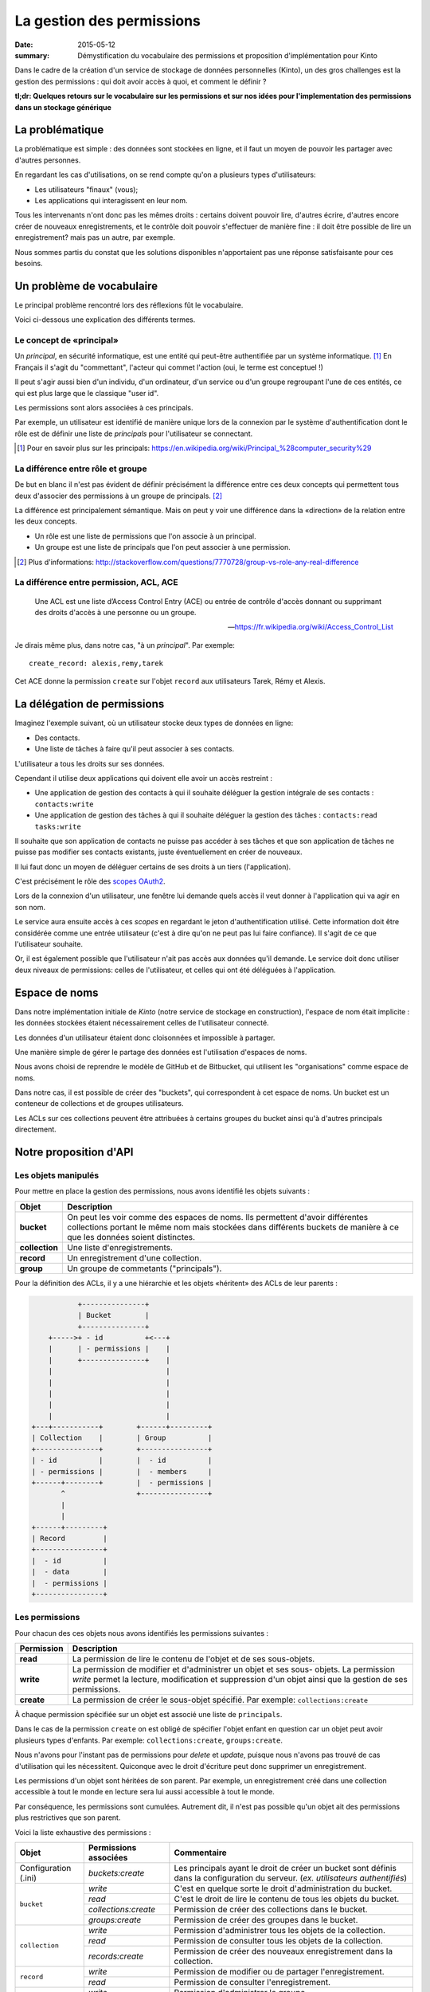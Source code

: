 La gestion des permissions
##########################

:date: 2015-05-12
:summary: Démystification du vocabulaire des permissions et proposition d'implémentation pour Kinto

Dans le cadre de la création d'un service de stockage de données personnelles
(Kinto), un des gros challenges est la gestion des permissions : qui doit avoir
accès à quoi, et comment le définir ?

**tl;dr: Quelques retours sur le vocabulaire sur les permissions et sur nos
idées pour l'implementation des permissions dans un stockage générique**

La problématique
================

La problématique est simple : des données sont stockées en ligne, et il
faut un moyen de pouvoir les partager avec d'autres personnes.

En regardant les cas d'utilisations, on se rend compte qu'on a plusieurs types
d'utilisateurs:

- Les utilisateurs "finaux" (vous);
- Les applications qui interagissent en leur nom.

Tous les intervenants n'ont donc pas les mêmes droits : certains doivent
pouvoir lire, d'autres écrire, d'autres encore créer de nouveaux
enregistrements, et le contrôle doit pouvoir s'effectuer de manière fine : il
doit être possible de lire un enregistrement? mais pas un autre, par exemple.

Nous sommes partis du constat que les solutions disponibles n'apportaient pas
une réponse satisfaisante pour ces besoins.


Un problème de vocabulaire
==========================

Le principal problème rencontré lors des réflexions fût le vocabulaire.

Voici ci-dessous une explication des différents termes.


Le concept de «principal»
-------------------------

Un *principal*, en sécurité informatique, est une entité qui peut-être
authentifiée par un système informatique. [#]_ En Français il s'agit
du "commettant", l'acteur qui commet l'action (oui, le terme est conceptuel !)

Il peut s'agir aussi bien d'un individu, d'un ordinateur, d'un
service ou d'un groupe regroupant l'une de ces entités, ce qui
est plus large que le classique "user id".

Les permissions sont alors associées à ces principals.

Par exemple, un utilisateur est identifié de manière unique lors de la
connexion par le système d'authentification dont le rôle est de
définir une liste de *principals* pour l'utilisateur se connectant.

.. [#] Pour en savoir plus sur les principals:
       https://en.wikipedia.org/wiki/Principal_%28computer_security%29


La différence entre rôle et groupe
----------------------------------

De but en blanc il n'est pas évident de définir précisément la
différence entre ces deux concepts qui permettent tous deux d'associer
des permissions à un groupe de principals. [#]_

La différence est principalement sémantique. Mais on peut y voir une
différence dans la «direction» de la relation entre les deux concepts.

- Un rôle est une liste de permissions que l'on associe à un principal.
- Un groupe est une liste de principals que l'on peut associer à une permission.

.. [#] Plus d'informations:
       http://stackoverflow.com/questions/7770728/group-vs-role-any-real-difference


La différence entre permission, ACL, ACE
----------------------------------------

.. epigraph::

  Une ACL est une liste d’Access Control Entry (ACE) ou entrée de contrôle d'accès
  donnant ou supprimant des droits d'accès à une personne ou un groupe.

  -- https://fr.wikipedia.org/wiki/Access_Control_List

Je dirais même plus, dans notre cas, "à un *principal*". Par exemple:

::

    create_record: alexis,remy,tarek

Cet ACE donne la permission ``create`` sur l'objet ``record`` aux
utilisateurs Tarek, Rémy et Alexis.


La délégation de permissions
============================

Imaginez l'exemple suivant, où un utilisateur stocke deux types de données en
ligne:

- Des contacts.
- Une liste de tâches à faire qu'il peut associer à ses contacts.

L'utilisateur a tous les droits sur ses données.

Cependant il utilise deux applications qui doivent elle avoir un accès restreint :

- Une application de gestion des contacts à qui il souhaite déléguer
  la gestion intégrale de ses contacts : ``contacts:write``
- Une application de gestion des tâches à qui il souhaite déléguer la
  gestion des tâches : ``contacts:read tasks:write``

Il souhaite que son application de contacts ne puisse pas accéder à
ses tâches et que son application de tâches ne puisse pas modifier ses
contacts existants, juste éventuellement en créer de nouveaux.

Il lui faut donc un moyen de déléguer certains de ses droits à un tiers
(l'application).

C'est précisément le rôle des `scopes OAuth2
<http://tools.ietf.org/html/rfc6749#page-23>`_.

Lors de la connexion d'un utilisateur, une fenêtre lui demande quels
accès il veut donner à l'application qui va agir en son nom.

Le service aura ensuite accès à ces *scopes* en regardant le jeton
d'authentification utilisé. Cette information doit être
considérée comme une entrée utilisateur (c'est à dire qu'on ne peut
pas lui faire confiance). Il s'agit de ce que l'utilisateur souhaite.

Or, il est également possible que l'utilisateur n'ait pas accès aux données
qu'il demande. Le service doit donc utiliser deux niveaux de permissions:
celles de l'utilisateur, et celles qui ont été déléguées à l'application.


Espace de noms
==============

Dans notre implémentation initiale de *Kinto* (notre service de stockage en
construction), l'espace de nom était implicite : les données stockées étaient
nécessairement celles de l'utilisateur connecté.

Les données d'un utilisateur étaient donc cloisonnées et impossible à partager.

Une manière simple de gérer le partage des données est l'utilisation d'espaces de noms.

Nous avons choisi de reprendre le modèle de GitHub et de Bitbucket, qui
utilisent les "organisations" comme espace de noms.

Dans notre cas, il est possible de créer des "buckets", qui correspondent à cet
espace de noms.  Un bucket est un conteneur de collections et de groupes
utilisateurs.

Les ACLs sur ces collections peuvent être attribuées à certains groupes du
bucket ainsi qu'à d'autres principals directement.


Notre proposition d'API
=======================

Les objets manipulés
--------------------

Pour mettre en place la gestion des permissions, nous avons identifié les
objets suivants :

+-----------------+---------------------------------------------------------+
| Objet           | Description                                             |
+=================+=========================================================+
| **bucket**      | On peut les voir comme des espaces de noms. Ils         |
|                 | permettent d'avoir différentes collections portant      |
|                 | le même nom mais stockées dans différents buckets de    |
|                 | manière à ce que les données soient distinctes.         |
+-----------------+---------------------------------------------------------+
| **collection**  | Une liste d'enregistrements.                            |
+-----------------+---------------------------------------------------------+
| **record**      | Un enregistrement d'une collection.                     |
+-----------------+---------------------------------------------------------+
| **group**       | Un groupe de commetants ("principals").                 |
+-----------------+---------------------------------------------------------+

Pour la définition des ACLs, il y a une hiérarchie et les objets «héritent» des
ACLs de leur parents :

.. code-block:: text

               +---------------+
               | Bucket        |
               +---------------+
        +----->+ - id          +<---+
        |      | - permissions |    |
        |      +---------------+    |
        |                           |
        |                           |
        |                           |
        |                           |
        |                           |
    +---+-----------+        +------+---------+
    | Collection    |        | Group          |
    +---------------+        +----------------+
    | - id          |        |  - id          |
    | - permissions |        |  - members     |
    +------+--------+        |  - permissions |
           ^                 +----------------+
           |
           |
    +------+---------+
    | Record         |
    +----------------+
    |  - id          |
    |  - data        |
    |  - permissions |
    +----------------+


Les permissions
---------------

Pour chacun des ces objets nous avons identifiés les permissions suivantes :

+------------+-----------------------------------------+
| Permission | Description                             |
+============+=========================================+
| **read**   | La permission de lire le contenu de     |
|            | l'objet et de ses sous-objets.          |
+------------+-----------------------------------------+
| **write**  | La permission de modifier et            |
|            | d'administrer un objet et ses sous-     |
|            | objets. La permission *write* permet la |
|            | lecture, modification et suppression    |
|            | d'un objet ainsi que la gestion de ses  |
|            | permissions.                            |
+------------+-----------------------------------------+
| **create** | La permission de créer le sous-objet    |
|            | spécifié. Par exemple:                  |
|            | ``collections:create``                  |
+------------+-----------------------------------------+

À chaque permission spécifiée sur un objet est associé une liste de
``principals``.

Dans le cas de la permission ``create`` on est obligé de spécifier
l'objet enfant en question car un objet peut avoir plusieurs types
d'enfants. Par exemple: ``collections:create``, ``groups:create``.

Nous n'avons pour l'instant pas de permissions pour `delete` et `update`,
puisque nous n'avons pas trouvé de cas d'utilisation qui les nécessitent.
Quiconque avec le droit d'écriture peut donc supprimer un enregistrement.

Les permissions d'un objet sont héritées de son parent. Par exemple,
un enregistrement créé dans une collection accessible à tout le monde
en lecture sera lui aussi accessible à tout le monde.

Par conséquence, les permissions sont cumulées. Autrement dit, il n'est pas
possible qu'un objet ait des permissions plus restrictives que son parent.


Voici la liste exhaustive des permissions :

+----------------+------------------------+-----------------------------------+
| Objet          | Permissions associées  | Commentaire                       |
+================+========================+===================================+
| Configuration  | `buckets:create`       | Les principals ayant le droit de  |
| (.ini)         |                        | créer un bucket sont définis      |
|                |                        | dans la configuration du serveur. |
|                |                        | (*ex. utilisateurs authentifiés*) |
+----------------+------------------------+-----------------------------------+
| ``bucket``     | `write`                | C'est en quelque sorte le droit   |
|                |                        | d'administration du bucket.       |
|                +------------------------+-----------------------------------+
|                | `read`                 | C'est le droit de lire le contenu |
|                |                        | de tous les objets du bucket.     |
|                +------------------------+-----------------------------------+
|                | `collections:create`   | Permission de créer des           |
|                |                        | collections dans le bucket.       |
|                +------------------------+-----------------------------------+
|                | `groups:create`        | Permission de créer des groupes   |
|                |                        | dans le bucket.                   |
+----------------+------------------------+-----------------------------------+
| ``collection`` | `write`                | Permission d'administrer tous les |
|                |                        | objets de la collection.          |
|                +------------------------+-----------------------------------+
|                | `read`                 | Permission de consulter tous les  |
|                |                        | objets de la collection.          |
|                +------------------------+-----------------------------------+
|                | `records:create`       | Permission de créer des nouveaux  |
|                |                        | enregistrement dans la collection.|
+----------------+------------------------+-----------------------------------+
| ``record``     | `write`                | Permission de modifier ou de      |
|                |                        | partager l'enregistrement.        |
|                +------------------------+-----------------------------------+
|                | `read`                 | Permission de consulter           |
|                |                        | l'enregistrement.                 |
+----------------+------------------------+-----------------------------------+
| ``group``      | `write`                | Permission d'administrer le       |
|                |                        | groupe                            |
|                +------------------------+-----------------------------------+
|                | `read`                 | Permission de consulter les       |
|                |                        | membres du groupe.                |
+----------------+------------------------+-----------------------------------+


Les "principals"
----------------

Les acteurs se connectant au service de stockage peuvent s'authentifier.

Ils reçoivent alors une liste de *principals* :

- ``Everyone``: Le *principal* donné à tous les acteurs (authentifiés ou pas) ;
- ``Authenticated``: Le *principal* donné à tous les acteurs authentifiés ;
- Un *principal* identifiant l'acteur, par exemple ``fxa:32aa95a474c984d41d395e2d0b614aa2``

Afin d'éviter les collisions d'identifiants, le *principal* de l'acteur dépends
de son type d'authentification (``system``, ``basic``, ``ipaddr``, ``hawk``,
``fxa``) et de son identifiant (unique par acteur).

En fonction du bucket sur lequel se passe l'action les groupes dont
fait partie l'utilisateur sont également ajoutés à sa liste de
``principals``. ``group:moderators`` par exemple.

Ainsi si Bob se connecte avec *Firefox Accounts* sur le bucket
``servicedenuages_blog`` dans lequel il fait partie du groupe
``moderators``, il aura la liste de "principals" suivantes :
``Everyone, Authenticated, fxa:32aa95a474c984d41d395e2d0b614aa2, group:moderators``

Il est donc possible d'assigner une permission à Bob en utilisant l'un de
ces 4 *principals*.

.. note::

    Le principal ``<userid>`` dépend du backend d'authentification (e.g.
    ``github:leplatrem``).


Quelques exemples
-----------------

**Blog**

+-------------------------+-------------+---------------------------------+
| Objet                   | Permissions | Principals                      |
+=========================+=============+=================================+
| ``bucket:blog``         | ``write``   | ``fxa:<blog owner id>``         |
+-------------------------+-------------+---------------------------------+
| ``collection:articles`` | ``write``   | ``group:moderators``            |
|                         +-------------+---------------------------------+
|                         | ``read``    | ``Everyone``                    |
+-------------------------+-------------+---------------------------------+
| ``record:569e28r98889`` | ``write``   | ``fxa:<co-author id>``          |
+-------------------------+-------------+---------------------------------+

**Wiki**

+-------------------------+-------------+---------------------------------+
| Object                  | Permissions | Principals                      |
+=========================+=============+=================================+
| ``bucket:wiki``         | ``write``   | ``fxa:<wiki administrator id>`` |
+-------------------------+-------------+---------------------------------+
| ``collection:articles`` | ``write``   | ``Authenticated``               |
|                         +-------------+---------------------------------+
|                         | ``read``    | ``Everyone``                    |
+-------------------------+-------------+---------------------------------+

**Sondages**

+-------------------------+-----------------------+--------------------------+
| Objet                   | Permissions           | Principals               |
+=========================+=======================+==========================+
| ``bucket:poll``         | ``write``             | ``fxa:<admin id>``       |
|                         +-----------------------+--------------------------+
|                         | ``collection:create`` | ``Authenticated``        |
+-------------------------+-----------------------+--------------------------+
| ``collection:<poll id>``| ``write``             | ``fxa:<poll author id>`` |
|                         +-----------------------+--------------------------+
|                         | ``record:create``     | ``Everyone``             |
+-------------------------+-----------------------+--------------------------+

**Cartes colaboratives**

+-------------------------+-----------------------+--------------------------+
| Objet                   | Permissions           | Principals               |
+=========================+=======================+==========================+
| ``bucket:maps``         | ``write``             | ``fxa:<admin id>``       |
|                         +-----------------------+--------------------------+
|                         | ``collection:create`` | ``Authenticated``        |
+-------------------------+-----------------------+--------------------------+
| ``collection:<map id>`` | ``write``             | ``fxa:<map author id>``  |
|                         +-----------------------+--------------------------+
|                         | ``read``              | ``Everyone``             |
+-------------------------+-----------------------+--------------------------+
| ``record:<record id>``  | ``write``             | ``fxa:<maintainer id>``  |
|                         |                       | (*ex. event staff member |
|                         |                       | maintaining venues*)     |
+-------------------------+-----------------------+--------------------------+

**Plateformes**

Bien sûr, il y a plusieurs façons de modéliser les cas d'utilisation typiques.
Par exemple, on peut imaginer une plateforme de wikis (à-la wikia.com), où les
wikis sont privés par défaut et certaines pages peuvent être rendues publiques:

+-------------------------+-----------------------+-----------------------------+
| Objet                   | Permissions           | Principals                  |
+=========================+=======================+=============================+
| ``bucket:freewiki``     | ``write``             |``fxa:<administrator id>``   |
|                         +-----------------------+-----------------------------+
|                         | ``collection:create`` | ``Authenticated``           |
|                         +-----------------------+-----------------------------+
|                         | ``group:create``      | ``Authenticated``           |
+-------------------------+-----------------------+-----------------------------+
| ``collection:<wiki id>``| ``write``             | ``fxa:<wiki owner id>``,    |
|                         |                       | ``group:<editors id>``      |
|                         +-----------------------+-----------------------------+
|                         | ``read``              | ``group:<readers id>``      |
+-------------------------+-----------------------+-----------------------------+
| ``record:<page id>``    | ``read``              | ``Everyone``                |
+-------------------------+-----------------------+-----------------------------+



L'API HTTP
----------

Lors de la création d'un objet, l'utilisateur se voit
attribué la permission ``write`` sur l'objet :

.. code-block:: http

    PUT /v1/buckets/servicedenuages_blog HTTP/1.1
    Authorization: Bearer 0b9c2625dc21ef05f6ad4ddf47c5f203837aa32ca42fced54c2625dc21efac32
    Accept: application/json

    HTTP/1.1 201 Created
    Content-Type: application/json; charset=utf-8

    {
        "id": "servicedenuages_blog",
        "permissions": {
            "write": ["fxa:49d02d55ad10973b7b9d0dc9eba7fdf0"]
        }
    }

Il est possible d'ajouter des permissions à l'aide de ``PATCH`` :

.. code-block:: http

    PATCH /v1/buckets/servicedenuages_blog/collections/articles HTTP/1.1
    Authorization: Bearer 0b9c2625dc21ef05f6ad4ddf47c5f203837aa32ca42fced54c2625dc21efac32
    Accept: application/json

    {
        "permissions": {
            "read": ["+system.Everyone"]
        }
    }

    HTTP/1.1 201 Created
    Content-Type: application/json; charset=utf-8

    {
        "id": "servicedenuages_blog",
        "permissions": {
            "read": ["system.Everyone"]
        }
    }

Pour le ``PATCH`` nous utilisons la syntaxe préfixée par un ``+`` ou
par un ``-`` pour ajouter ou enlever des *principals* sur un ACL.

Il est également possible de faire un PUT pour réinitialiser les ACLs,
sachant que le PUT va ajouter l'utilisateur courant à la
liste automatiquement mais qu'il pourra se retirer avec un PATCH.
Ajouter l'utilisateur courant permet d'éviter les situations ou plus
personne n'a accès aux données.


.. note::

    La permission ``create`` est valable pour ``POST`` mais aussi pour ``PUT``
    lorsque l'enregistrement n'existe pas.


Le cas spécifique des données utilisateurs
------------------------------------------

Une des fonctionnalité actuelle de *Kinto* est de pouvoir gérer des
collections d'enregistrements par utilisateur.

Sous *\*nix* il est possible, pour une
application, de sauvegarder la configuration de l'utilisateur courant
dans son dossier personnel sans se soucier de l'emplacement sur
le disque en utilisant ``~/``.

Dans notre cas si une application souhaite sauvegarder les contacts d'un
utilisateur, elle peut utiliser le raccourci ``~`` pour faire référence au
bucket *personnel* de l'utilisateur : ``/buckets/~/collections/contacts``

Cette URL retournera le code HTTP 307 vers le bucket de l'utilisateur courant :

.. code-block:: http

    POST /v1/buckets/~/collections/contacts/records HTTP/1.1

    {
       "name": "Rémy",
       "emails": ["remy@example.com"],
       "phones": ["+330820800800"]
    }

    HTTP/1.1 307 Temporary Redirect
    Location: /v1/buckets/fxa:49d02d55ad10973b7b9d0dc9eba7fdf0/collections/contacts/records

Ainsi il est tout à fait possible à Alice de partager ses contacts
avec Bob. Il lui suffit pour cela de donner la permission ``read`` à
Bob sur sa collection et de donner l'URL complète
``/v1/buckets/fxa:49d02d55ad10973b7b9d0dc9eba7fdf0/collections/contacts/records``
à Bob.


La délégation des permissions
-----------------------------

Dans le cas de *Kinto*, nous avons défini un format pour restreindre les
permissions via les scopes OAuth2:
``storage:<bucket_id>:<collection_id>:<permissions_list>``.

Ainsi, si on reprends l'exemple précédent de la liste de tâches, il est possible pour
Bob de créer un token OAuth spécifique avec les scopes suivants :
``profile storage:todolist:tasks:write storage:~:contacts:read+records:create``

Ainsi, bien que Bob ait la permission ``write`` sur ses contacts,
l'application utilisant ce token pourra uniquement lire les contacts
existants et en ajouter de nouveaux.

Une partie de la complexité est donc de réussir à présenter ces *scopes* de
manière lisible à l'utilisateur, afin qu'il choisisse quelles permissions
donner aux applications qui agissent en son nom.=

Voilà ou nous en sommes de notre réflexion !

Si vous avez des choses à rajouter, des points de désaccord ou autres
réflexions, n'hésitez pas à nous interrompre pendant qu'il en est encore temps !
